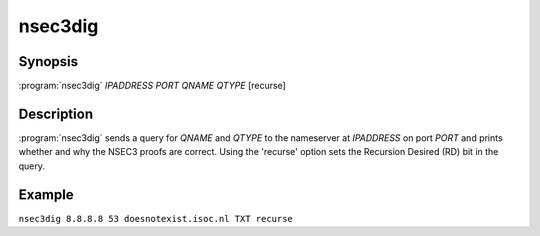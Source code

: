 nsec3dig
========

Synopsis
--------

:program:`nsec3dig` *IPADDRESS* *PORT* *QNAME* *QTYPE* [recurse]

Description
-----------

:program:`nsec3dig` sends a query for *QNAME* and *QTYPE* to the nameserver at
*IPADDRESS* on port *PORT* and prints whether and why the NSEC3 proofs
are correct. Using the 'recurse' option sets the Recursion Desired (RD)
bit in the query.

Example
-------

``nsec3dig 8.8.8.8 53 doesnotexist.isoc.nl TXT recurse``
